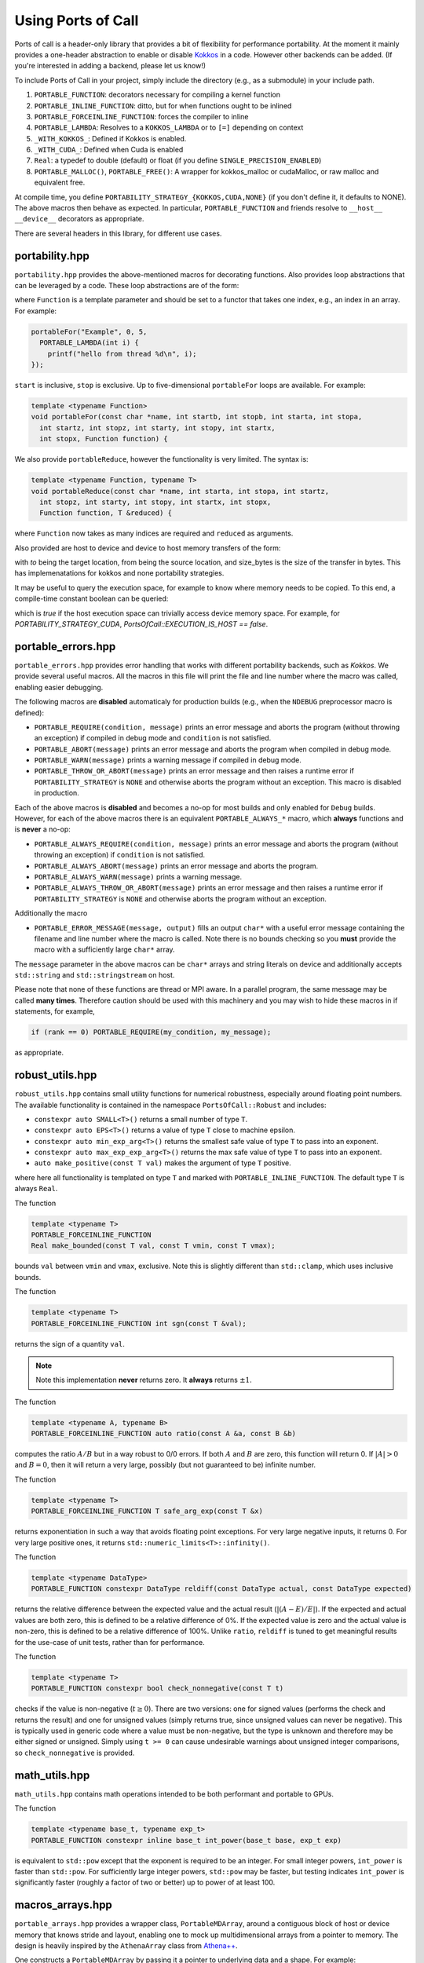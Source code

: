 .. _using:

Using Ports of Call
====================

Ports of call is a header-only library that provides a bit of
flexibility for performance portability. At the moment it mainly
provides a one-header abstraction to enable or disable `Kokkos`_ in a
code. However other backends can be added. (If you're interested in
adding a backend, please let us know!)

.. _Kokkos: https://github.com/kokkos/kokkos

To include Ports of Call in your project, simply include the directory
(e.g., as a submodule) in your include path.

1. ``PORTABLE_FUNCTION``: decorators necessary for compiling a kernel function
2. ``PORTABLE_INLINE_FUNCTION``: ditto, but for when functions ought to be inlined
3. ``PORTABLE_FORCEINLINE_FUNCTION``: forces the compiler to inline
4. ``PORTABLE_LAMBDA``: Resolves to a ``KOKKOS_LAMBDA`` or to ``[=]`` depending on context
5. ``_WITH_KOKKOS_``: Defined if Kokkos is enabled.
6. ``_WITH_CUDA_``: Defined when Cuda is enabled
7. ``Real``: a typedef to double (default) or float (if you define ``SINGLE_PRECISION_ENABLED``)
8. ``PORTABLE_MALLOC()``, ``PORTABLE_FREE()``: A wrapper for kokkos_malloc or cudaMalloc, or raw malloc and equivalent free.

At compile time, you define
``PORTABILITY_STRATEGY_{KOKKOS,CUDA,NONE}`` (if you don't define it,
it defaults to NONE). The above macros then behave as expected. In
particular, ``PORTABLE_FUNCTION`` and friends resolve to ``__host__
__device__`` decorators as appropriate.

There are several headers in this library, for different use cases.

portability.hpp
^^^^^^^^^^^^^^^^

``portability.hpp`` provides the above-mentioned macros for decorating
functions. Also provides loop abstractions that can be leveraged by a
code. These loop abstractions are of the form:

.. cpp:function:: void portableFor(const char *name, int start, int stop, Function Function)

where ``Function`` is a template parameter and should be set to a
functor that takes one index, e.g., an index in an array. For example:

.. code-block:: cpp

  portableFor("Example", 0, 5,
    PORTABLE_LAMBDA(int i) {
      printf("hello from thread %d\n", i);
  });

``start`` is inclusive, ``stop`` is exclusive. Up to five-dimensional
``portableFor`` loops are available. For example:

.. code-block:: cpp

  template <typename Function>
  void portableFor(const char *name, int startb, int stopb, int starta, int stopa,
    int startz, int stopz, int starty, int stopy, int startx,
    int stopx, Function function) {

We also provide ``portableReduce``, however the functionality is very
limited. The syntax is:

.. code-block::

  template <typename Function, typename T>
  void portableReduce(const char *name, int starta, int stopa, int startz,
    int stopz, int starty, int stopy, int startx, int stopx,
    Function function, T &reduced) {

where ``Function`` now takes as many indices are required and
``reduced`` as arguments.

Also provided are host to device and device to host memory transfers of the form:

.. cpp:function:: void portableCopyToHost(T * const to, T const * const from, size_t const size_bytes)

.. cpp:function:: void portableCopyToDevice(T * const to, T const * const from, size_t const size_bytes)

with `to` being the target location, from being the source location, and size_bytes is
the size of the transfer in bytes. This has implemenatations for kokkos and none 
portability strategies.

It may be useful to query the execution space, for example to know where memory needs to be copied.
To this end, a compile-time constant boolean can be queried:

.. cpp:var:: PortsOfCall::EXECUTION_IS_HOST

which is `true` if the host execution space can trivially access device memory space. For example,
for `PORTABILITY_STRATEGY_CUDA`, `PortsOfCall::EXECUTION_IS_HOST == false`.

portable_errors.hpp
^^^^^^^^^^^^^^^^^^^^

``portable_errors.hpp`` provides error handling that works with
different portability backends, such as `Kokkos`. We provide several
useful macros. All the macros in this file will print the file and
line number where the macro was called, enabling easier debugging.

The following macros are **disabled** automaticaly for production
builds (e.g., when the ``NDEBUG`` preprocessor macro is defined):

* ``PORTABLE_REQUIRE(condition, message)`` prints an error message and aborts the program (without throwing an exception) if compiled in debug mode and ``condition`` is not satisfied.
* ``PORTABLE_ABORT(message)`` prints an error message and aborts the program when compiled in debug mode.
* ``PORTABLE_WARN(message)`` prints a warning message if compiled in debug mode.
* ``PORTABLE_THROW_OR_ABORT(message)`` prints an error message and then raises a runtime error if ``PORTABILITY_STRATEGY`` is ``NONE`` and otherwise aborts the program without an exception. This macro is disabled in production.

Each of the above macros is **disabled** and becomes a no-op for most builds and only enabled for ``Debug`` builds. However, for each of the above macros there is an equivalent ``PORTABLE_ALWAYS_*`` macro, which **always** functions and is **never** a no-op:

* ``PORTABLE_ALWAYS_REQUIRE(condition, message)`` prints an error message and aborts the program (without throwing an exception) if ``condition`` is not satisfied.
* ``PORTABLE_ALWAYS_ABORT(message)`` prints an error message and aborts the program.
* ``PORTABLE_ALWAYS_WARN(message)`` prints a warning message.
* ``PORTABLE_ALWAYS_THROW_OR_ABORT(message)`` prints an error message and then raises a runtime error if ``PORTABILITY_STRATEGY`` is ``NONE`` and otherwise aborts the program without an exception.

Additionally the macro

* ``PORTABLE_ERROR_MESSAGE(message, output)`` fills an output ``char*`` with a useful error message containing the filename and line number where the macro is called. Note there is no bounds checking so you **must** provide the macro with a sufficiently large ``char*`` array.

The ``message`` parameter in the above macros can be ``char*`` arrays and string literals on device and additionally accepts ``std::string`` and ``std::stringstream`` on host.

Please note that none of these functions are thread or MPI aware. In a parallel program, the same message may be called **many times**. Therefore caution should be used with this machinery and you may wish to hide these macros in if statements, for example,

.. code-block::

  if (rank == 0) PORTABLE_REQUIRE(my_condition, my_message);

as appropriate.

robust_utils.hpp
^^^^^^^^^^^^^^^^^^^

``robust_utils.hpp`` contains small utility functions for numerical
robustness, especially around floating point numbers. The available
functionality is contained in the namespace ``PortsOfCall::Robust`` and includes:

* ``constexpr auto SMALL<T>()`` returns a small number of type ``T``.
* ``constexpr auto EPS<T>()`` returns a value of type ``T`` close to machine epsilon.
* ``constexpr auto min_exp_arg<T>()`` returns the smallest safe value of type ``T`` to pass into an exponent.
* ``constexpr auto max_exp_exp_arg<T>()`` returns the max safe value of type ``T`` to pass into an exponent.
* ``auto make_positive(const T val)`` makes the argument of type ``T`` positive.

where here all functionality is templated on type ``T`` and marked
with ``PORTABLE_INLINE_FUNCTION``. The default type ``T`` is always
``Real``.

The function

.. code-block:: cpp

  template <typename T>
  PORTABLE_FORCEINLINE_FUNCTION
  Real make_bounded(const T val, const T vmin, const T vmax);

bounds ``val`` between ``vmin`` and ``vmax``, exclusive. Note this is
slightly different than ``std::clamp``, which uses inclusive bounds.

The function

.. code-block:: cpp

  template <typename T>
  PORTABLE_FORCEINLINE_FUNCTION int sgn(const T &val);

returns the sign of a quantity ``val``.

.. note::

  Note this implementation **never** returns zero. It **always**
  returns :math:`\pm 1`.

The function

.. code-block:: cpp

  template <typename A, typename B>
  PORTABLE_FORCEINLINE_FUNCTION auto ratio(const A &a, const B &b)

computes the ratio :math:`A/B` but in a way robust to 0/0 errors. If
both :math:`A` and :math:`B` are zero, this function will return 0. If
:math:`|A| > 0` and :math:`B=0`, then it will return a very large,
possibly (but not guaranteed to be) infinite number.

The function

.. code-block:: cpp

  template <typename T>
  PORTABLE_FORCEINLINE_FUNCTION T safe_arg_exp(const T &x)

returns exponentiation in such a way that avoids floating point
exceptions. For very large negative inputs, it returns 0. For very
large positive ones, it returns
``std::numeric_limits<T>::infinity()``.

The function

.. code-block:: cpp

  template <typename DataType>
  PORTABLE_FUNCTION constexpr DataType reldiff(const DataType actual, const DataType expected)

returns the relative difference between the expected value and the actual
result (:math:`\left|(A-E)/E\right|`).  If the expected and actual values are
both zero, this is defined to be a relative difference of 0%.  If the expected
value is zero and the actual value is non-zero, this is defined to be a
relative difference of 100%.  Unlike ``ratio``, ``reldiff`` is tuned to get
meaningful results for the use-case of unit tests, rather than for performance.

The function

.. code-block:: cpp

  template <typename T>
  PORTABLE_FUNCTION constexpr bool check_nonnegative(const T t)

checks if the value is non-negative (:math:`t \geq 0`).  There are two
versions: one for signed values (performs the check and returns the result) and
one for unsigned values (simply returns true, since unsigned values can never
be negative).  This is typically used in generic code where a value must be
non-negative, but the type is unknown and therefore may be either signed or
unsigned.  Simply using ``t >= 0`` can cause undesirable warnings about
unsigned integer comparisons, so ``check_nonnegative`` is provided.

math_utils.hpp
^^^^^^^^^^^^^^^^^^^

``math_utils.hpp`` contains math operations intended to be both performant and
portable to GPUs.

The function

.. code-block:: cpp

  template <typename base_t, typename exp_t>
  PORTABLE_FUNCTION constexpr inline base_t int_power(base_t base, exp_t exp)

is equivalent to ``std::pow`` except that the exponent is required to be an
integer.  For small integer powers, ``int_power`` is faster than ``std::pow``.
For sufficiently large integer powers, ``std::pow`` may be faster, but testing
indicates ``int_power`` is significantly faster (roughly a factor of two or
better) up to power of at least 100.

macros_arrays.hpp
^^^^^^^^^^^^^^^^^^^

``portable_arrays.hpp`` provides a wrapper class, ``PortableMDArray``,
around a contiguous block of host or device memory that knows stride
and layout, enabling one to mock up multidimensional arrays from a
pointer to memory. The design is heavily inspired by the
``AthenaArray`` class from `Athena++`_.

.. _`Athena++`: https://www.athena-astro.app

One constructs a ``PortableMDArray`` by passing it a pointer to
underlying data and a shape. For example:

.. code-block:: cpp

  #include <portability.hpp>
  #include <portable_arrays.hpp>
  constexpr int NX = 2;
  constexpr int NY = 3;
  constexpr int NZ = 4;
  Real *data = (Real*)PORTABLE_MALLOC(NX*NY*NZ*sizeof(Real));
  PortableMDArray<Real> my_3d_array(data, NZ, NY, NX);

.. note::
  ``PortableMDArray`` is templated on underlying data
  type.

.. note::
   ``PortableMDArray`` is column-major-ordered. The
  slowest moving index is ``z`` and the fastest is ``x``.

You can then set or access an element by reference as:

.. code-block:: cpp

  // z = 3, y = 2, x = 1
  my_3d_array(3,2,1) = 5.0;

You can always access the "flat" array by simply using the 1D accessor:

.. code-block:: cpp

  my_3d_array(6) = 2.0;

By default ``PortableMDArray`` has reference-semantics. In
other words, copies are shallow.

You can assign new data and a new shape to a ``PortableMDArray`` with
the ``NewPortableMDArray`` function. For example:

.. code-block:: cpp

  my_3d_array.NewPortableArray(new_data, 9, 8, 7);

would reshape ``my_3d_array`` to be of shape 7x8x9 and point it at the
``new_data`` pointer.

``PortableMDArray`` also provides a few useful methods:

.. cpp:function:: size_t PortableMDArray::GetRank()

provides the number of dimensions of the array.

.. cpp:function:: int PortableMDArray::GetDim(size_t i)

returns the size of a given dimension (indexed from 1, not 0).

.. cpp:function:: int PortableMDArray::GetSize()

returns the size of the flattened array.

.. cpp:function:: size_t PortableMDArray::GetSizeInBytes()

returns the size of the flattened array in bytes.

.. cpp:function:: bool PortableMDArray::IsEmpty()

returns true if the array is empty and false otherwise.

.. cpp:function:: T* PortableMDArray::data()

returns the underlying pointer. The ``begin()`` and ``end()``
functions return pointers to the beginning and end of the array.

.. cpp:function:: void PortableMDArray::Reshape(int nx3, int nx2, int nx1)

resets the shape of the array without pointing to a new underlying
data pointer. It accepts anywhere between 1 and 6 sizes.

``PortableMDArray`` also supports some simple boolean comparitors,
such as ``==`` and arithmetic such as ``+``, and ``-``.

array.hpp
^^^^^^^^^

``PortsOfCall::array`` is intended to be a drop-in replacement for ``std::array``, with the
exception that it works on GPUs.  As of C++17, ``std::array::fill`` and ``std::array::swap`` are
not yet ``constexpr``, so even with the "relaxed ``constexpr``" compilation mode ``std::array`` is
not feature-complete on GPUs.  This will change when those member functions become ``constexpr`` in
C++20.


span.hpp


``PortsOfCall::span`` is implements ``std::span`` for C++17 (uses native implmentation in C++20) 
as a view over contiguous data. ``span`` may have compile-time static extent, or a dynamic extent. 
``span`` provides iterator functions similar to containers.

.. code-block:: cpp
  
 int arr[] = {1, 2, 3};
 auto s = span{arr};
 for(auto & i : s)
 {
   i -= 1;
 }

``span::subspan`` returns a span over a subrange. Element access uses ``span::operator[]``. For 
more information, see `C++ reference page <https://en.cppreference.com/w/cpp/container/span>`_.



static_vector.hpp
^^^^^^^^^^^^^^^^^

``PortsOfCall::static_vector`` is a GPU-compatible data structure that provides a
``std::vector``-like interface, but uses ``std::array``-like backing storage.  That means that the
size is variable, but the capacity is fixed at runtime.  This allows the creation of a data
structure of non-default-constructible objects like with a ``std::vector``.  This also allows the
type to be self-contained: no pointers, so a ``PortsOfCall::static_vector`` can be memcopied
between CPU and GPU.  It is related to a `proposed data structure
https://www.open-std.org/jtc1/sc22/wg21/docs/papers/2023/p0843r8.html`_ that may be included in a
future C++ standard.
